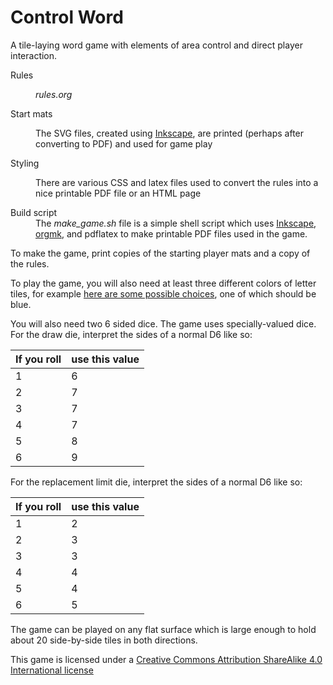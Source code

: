 
* Control Word

A tile-laying word game with elements of area control and direct
player interaction.


- Rules :: [[rules.org]]

- Start mats :: The SVG files, created using [[https://inkscape.org][Inkscape]], are printed
                (perhaps after converting to PDF) and used for game
                play

- Styling :: There are various CSS and latex files used to convert the
             rules into a nice printable PDF file or an HTML page

- Build script :: The [[make_game.sh]] file is a simple shell script which
                  uses [[https://inkscape.org][Inkscape]], [[https://github.com/fniessen/orgmk][orgmk]], and pdflatex to make printable
                  PDF files used in the game.

To make the game, print copies of the starting player mats and a copy
of the rules.

To play the game, you will also need at least three different colors
of letter tiles, for example [[https://www.amazon.com/s?ie=UTF8&field-keywords=scrabble%20tiles][here are some possible choices]], one of
which should be blue.

You will also need two 6 sided dice.  The game uses specially-valued
dice.  For the draw die, interpret the sides of a normal D6 like so:

| If you roll | use this value |
|-------------+----------------|
|           1 |              6 |
|           2 |              7 |
|           3 |              7 |
|           4 |              7 |
|           5 |              8 |
|           6 |              9 |

For the replacement limit die, interpret the sides of a normal D6 like so:

| If you roll | use this value |
|-------------+----------------|
|           1 |              2 |
|           2 |              3 |
|           3 |              3 |
|           4 |              4 |
|           5 |              4 |
|           6 |              5 |

The game can be played on any flat surface which is large enough to
hold about 20 side-by-side tiles in both directions.


[[file:images/88x31.png]]
This game is licensed under a
[[http://creativecommons.org/licenses/by-sa/4.0/legalcode][Creative Commons Attribution ShareAlike 4.0 International license]]

